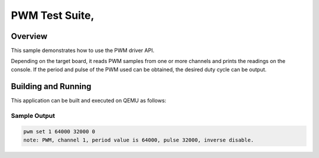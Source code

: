 .. _pwm-tests:

PWM Test Suite,
###########

Overview
********


This sample demonstrates how to use the PWM driver API.

Depending on the target board, it reads PWM samples
from one or more channels and prints the readings on the console.
If the period and pulse of the PWM used can be obtained,
the desired duty cycle can be output.


Building and Running
********************
This application can be built and executed on QEMU as follows:

.. zephyr-app-commands::
   :zephyr-app: npcx-tests/app/pwm
   :host-os: unix
   :board: npcx4m8f_evb/npcxk3m7k_evb
   :goals: run
   :compact:


Sample Output
=============

.. code-block:: console

    pwm set 1 64000 32000 0
    note: PWM, channel 1, period value is 64000, pulse 32000, inverse disable.
